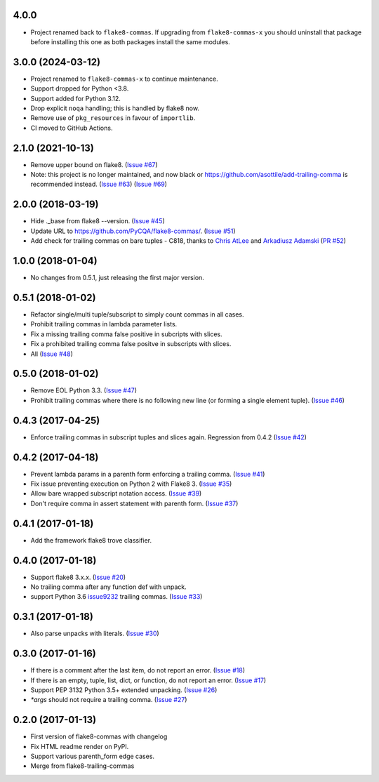 4.0.0
------------------

- Project renamed back to ``flake8-commas``. If upgrading from
  ``flake8-commas-x`` you should uninstall that package before
  installing this one as both packages install the same modules.

3.0.0 (2024-03-12)
------------------

- Project renamed to ``flake8-commas-x`` to continue maintenance.
- Support dropped for Python <3.8.
- Support added for Python 3.12.
- Drop explicit ``noqa`` handling; this is handled by flake8 now.
- Remove use of ``pkg_resources`` in favour of ``importlib``.
- CI moved to GitHub Actions.


2.1.0 (2021-10-13)
------------------

- Remove upper bound on flake8.
  (`Issue #67 <https://github.com/PyCQA/flake8-commas/issues/67>`_)
- Note: this project is no longer maintained, and now black
  or https://github.com/asottile/add-trailing-comma is recommended instead.
  (`Issue #63 <https://github.com/PyCQA/flake8-commas/pull/63>`_)
  (`Issue #69 <https://github.com/PyCQA/flake8-commas/pull/69>`_)

2.0.0 (2018-03-19)
------------------

- Hide ._base from flake8 --version.
  (`Issue #45 <https://github.com/PyCQA/flake8-commas/issue/45>`_)
- Update URL to https://github.com/PyCQA/flake8-commas/.
  (`Issue #51 <https://github.com/PyCQA/flake8-commas/pull/51>`_)
- Add check for trailing commas on bare tuples - C818, thanks to
  `Chris AtLee <https://github.com/catlee>`_ and
  `Arkadiusz Adamski <https://github.com/ar4s/flake8_tuple>`_
  (`PR #52 <https://github.com/PyCQA/flake8-commas/pull/52>`_)


1.0.0 (2018-01-04)
------------------

- No changes from 0.5.1, just releasing the first major version.


0.5.1 (2018-01-02)
------------------

- Refactor single/multi tuple/subscript to simply count commas in all cases.
- Prohibit trailing commas in lambda parameter lists.
- Fix a missing trailing comma false positive in subcripts with slices.
- Fix a prohibited trailing comma false positve in subscripts with slices.
- All (`Issue #48 <https://github.com/flake8-commas/flake8-commas/pull/48>`_)


0.5.0 (2018-01-02)
------------------

- Remove EOL Python 3.3.
  (`Issue #47 <https://github.com/flake8-commas/flake8-commas/pull/47>`_)
- Prohibit trailing commas where there is no following new line
  (or forming a single element tuple).
  (`Issue #46 <https://github.com/flake8-commas/flake8-commas/pull/46>`_)


0.4.3 (2017-04-25)
------------------

- Enforce trailing commas in subscript tuples and slices again.
  Regression from 0.4.2
  (`Issue #42 <https://github.com/flake8-commas/flake8-commas/pull/42>`_)


0.4.2 (2017-04-18)
------------------

- Prevent lambda params in a parenth form enforcing a trailing comma.
  (`Issue #41 <https://github.com/flake8-commas/flake8-commas/pull/41>`_)
- Fix issue preventing execution on Python 2 with Flake8 3.
  (`Issue #35 <https://github.com/flake8-commas/flake8-commas/issues/35>`_)
- Allow bare wrapped subscript notation access.
  (`Issue #39 <https://github.com/flake8-commas/flake8-commas/pull/39>`_)
- Don't require comma in assert statement with parenth form.
  (`Issue #37 <https://github.com/flake8-commas/flake8-commas/pull/37>`_)


0.4.1 (2017-01-18)
------------------

- Add the framework flake8 trove classifier.


0.4.0 (2017-01-18)
------------------

- Support flake8 3.x.x.
  (`Issue #20 <https://github.com/flake8-commas/flake8-commas/issue/20>`_)
- No trailing comma after any function def with unpack.
- support Python 3.6 `issue9232 <https://bugs.python.org/issue9232>`_
  trailing commas.
  (`Issue #33 <https://github.com/flake8-commas/flake8-commas/pull/33>`_)


0.3.1 (2017-01-18)
------------------

- Also parse unpacks with literals.
  (`Issue #30 <https://github.com/flake8-commas/flake8-commas/issue/30>`_)


0.3.0 (2017-01-16)
------------------

- If there is a comment after the last item, do not report an error.
  (`Issue #18 <https://github.com/flake8-commas/flake8-commas/issue/18>`_)
- If there is an empty, tuple, list, dict, or function, do not report an error.
  (`Issue #17 <https://github.com/flake8-commas/flake8-commas/issue/17>`_)
- Support PEP 3132 Python 3.5+ extended unpacking.
  (`Issue #26 <https://github.com/flake8-commas/flake8-commas/issue/26>`_)
- `*args` should not require a trailing comma.
  (`Issue #27 <https://github.com/flake8-commas/flake8-commas/issue/27>`_)


0.2.0 (2017-01-13)
------------------

- First version of flake8-commas with changelog
- Fix HTML readme render on PyPI.
- Support various parenth_form edge cases.
- Merge from flake8-trailing-commas
